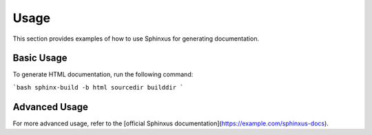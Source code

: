Usage
=====

This section provides examples of how to use Sphinxus for generating documentation.

Basic Usage
-----------

To generate HTML documentation, run the following command:

```bash
sphinx-build -b html sourcedir builddir
```

Advanced Usage
--------------

For more advanced usage, refer to the [official Sphinxus documentation](https://example.com/sphinxus-docs).
